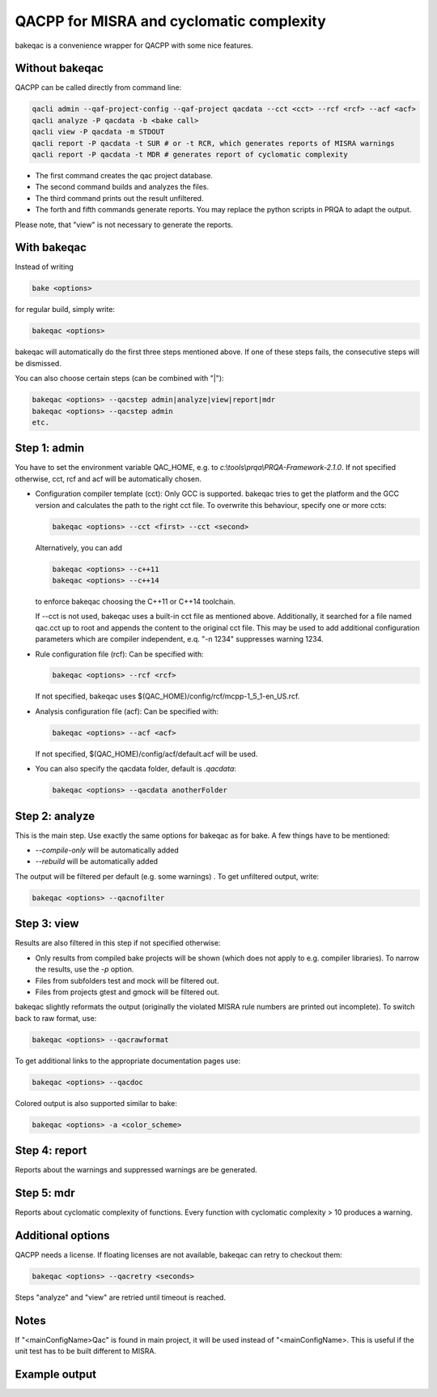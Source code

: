 QACPP for MISRA and cyclomatic complexity
*****************************************

bakeqac is a convenience wrapper for QACPP with some nice features.

Without bakeqac
---------------

QACPP can be called directly from command line:

.. code-block:: console

    qacli admin --qaf-project-config --qaf-project qacdata --cct <cct> --rcf <rcf> --acf <acf>
    qacli analyze -P qacdata -b <bake call>
    qacli view -P qacdata -m STDOUT
    qacli report -P qacdata -t SUR # or -t RCR, which generates reports of MISRA warnings
    qacli report -P qacdata -t MDR # generates report of cyclomatic complexity

- The first command creates the qac project database.
- The second command builds and analyzes the files.
- The third command prints out the result unfiltered.
- The forth and fifth commands generate reports. You may replace the python scripts in PRQA to adapt the output.

Please note, that "view" is not necessary to generate the reports.

With bakeqac
------------

Instead of writing

.. code-block:: console

    bake <options>

for regular build, simply write:

.. code-block:: console

    bakeqac <options>

bakeqac will automatically do the first three steps mentioned above. If one of these steps fails, the consecutive steps will be dismissed.

You can also choose certain steps (can be combined with "|"):

.. code-block:: console

    bakeqac <options> --qacstep admin|analyze|view|report|mdr
    bakeqac <options> --qacstep admin
    etc.

Step 1: admin
-------------

You have to set the environment variable QAC_HOME, e.g. to *c:\\tools\\prqa\\PRQA-Framework-2.1.0*. If not specified otherwise, cct, rcf and acf will be automatically chosen.

- Configuration compiler template (cct): Only GCC is supported. bakeqac tries to get the platform and the GCC version and calculates the path to the right cct file. To overwrite this behaviour, specify one or more ccts:

  .. code-block:: console

      bakeqac <options> --cct <first> --cct <second>

  Alternatively, you can add

  .. code-block:: console

      bakeqac <options> --c++11
      bakeqac <options> --c++14

  to enforce bakeqac choosing the C++11 or C++14 toolchain.

  If --cct is not used, bakeqac uses a built-in cct file as mentioned above. Additionally, it searched for a file named qac.cct up to root and appends the content to the original cct file.
  This may be used to add additional configuration parameters which are compiler independent, e.q. "-n 1234" suppresses warning 1234.

- Rule configuration file (rcf): Can be specified with:

  .. code-block:: console

      bakeqac <options> --rcf <rcf>

  If not specified, bakeqac uses $(QAC_HOME)/config/rcf/mcpp-1_5_1-en_US.rcf.

- Analysis configuration file (acf): Can be specified with:

  .. code-block:: console

      bakeqac <options> --acf <acf>

  If not specified, $(QAC_HOME)/config/acf/default.acf will be used.

- You can also specify the qacdata folder, default is *.qacdata*:

  .. code-block:: console

      bakeqac <options> --qacdata anotherFolder


Step 2: analyze
---------------

This is the main step. Use exactly the same options for bakeqac as for bake. A few things have to be mentioned:

- *--compile-only* will be automatically added
- *--rebuild* will be automatically added

The output will be filtered per default (e.g. some warnings) . To get unfiltered output, write:

.. code-block:: console

    bakeqac <options> --qacnofilter

Step 3: view
------------

Results are also filtered in this step if not specified otherwise:

- Only results from compiled bake projects will be shown (which does not apply to e.g. compiler libraries). To narrow the results, use the *-p* option.
- Files from subfolders test and mock will be filtered out.
- Files from projects gtest and gmock will be filtered out.

bakeqac slightly reformats the output (originally the violated MISRA rule numbers are printed out incomplete). To switch back to raw format, use:

.. code-block:: console

    bakeqac <options> --qacrawformat

To get additional links to the appropriate documentation pages use:

.. code-block:: console

    bakeqac <options> --qacdoc

Colored output is also supported similar to bake:

.. code-block:: console

    bakeqac <options> -a <color_scheme>

Step 4: report
--------------

Reports about the warnings and suppressed warnings are be generated.

Step 5: mdr
-----------

Reports about cyclomatic complexity of functions. Every function with cyclomatic complexity > 10 produces a warning.

Additional options
------------------

QACPP needs a license. If floating licenses are not available, bakeqac can retry to checkout them:

.. code-block:: console

    bakeqac <options> --qacretry <seconds>

Steps "analyze" and "view" are retried until timeout is reached.

Notes
-----

If "<mainConfigName>Qac" is found in main project, it will be used instead of "<mainConfigName>. This is useful if the unit test has to be built different to MISRA.

Example output
--------------

.. image:: ../_static/misra.png